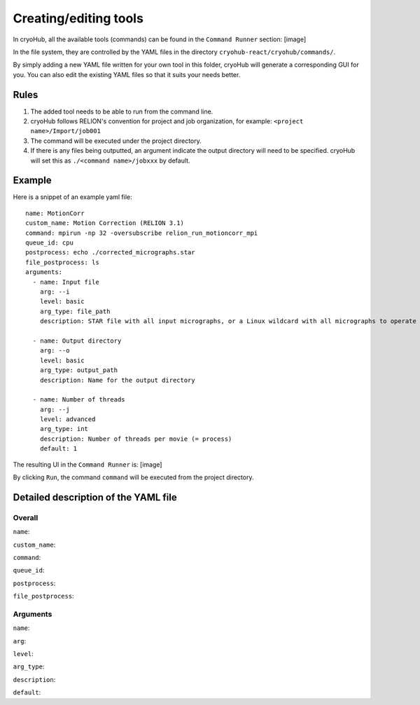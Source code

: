 Creating/editing tools
======================

In cryoHub, all the available tools (commands) can be found in the ``Command Runner`` section: [image]

In the file system, they are controlled by the YAML files in the directory
``cryohub-react/cryohub/commands/``.

By simply adding a new YAML file written for your own tool in this folder,
cryoHub will generate a corresponding GUI for you. You can also edit the existing
YAML files so that it suits your needs better.


Rules
-----
1. The added tool needs to be able to run from the command line.

2. cryoHub follows RELION's convention for project and job organization, for example: ``<project name>/Import/job001``

3. The command will be executed under the project directory.

4. If there is any files being outputted, an argument indicate the output directory will need to be specified. cryoHub will set this as ``./<command name>/jobxxx`` by default.


Example
-------

Here is a snippet of an example yaml file::

    name: MotionCorr
    custom_name: Motion Correction (RELION 3.1)
    command: mpirun -np 32 -oversubscribe relion_run_motioncorr_mpi
    queue_id: cpu
    postprocess: echo ./corrected_micrographs.star
    file_postprocess: ls
    arguments:
      - name: Input file
        arg: --i
        level: basic
        arg_type: file_path
        description: STAR file with all input micrographs, or a Linux wildcard with all micrographs to operate on

      - name: Output directory
        arg: --o
        level: basic
        arg_type: output_path
        description: Name for the output directory

      - name: Number of threads
        arg: --j
        level: advanced
        arg_type: int
        description: Number of threads per movie (= process)
        default: 1

The resulting UI in the ``Command Runner`` is: [image]


By clicking ``Run``, the command ``command`` will be executed from the project directory.


Detailed description of the YAML file
-------------------------------------

Overall
~~~~~~~

``name``:

``custom_name``:

``command``:

``queue_id``:

``postprocess``:

``file_postprocess``:


Arguments
~~~~~~~~~

``name``:

``arg``:

``level``:

``arg_type``:

``description``:

``default``:
